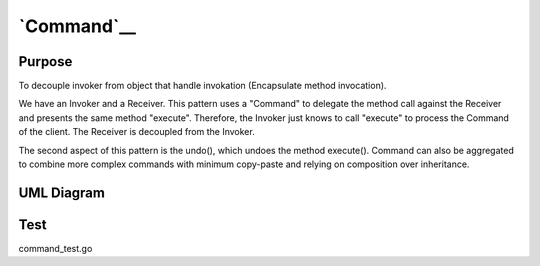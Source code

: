 `Command`__
===========

Purpose
-------

To decouple invoker from object that handle invokation (Encapsulate method invocation).

We have an Invoker and a Receiver. This pattern uses a "Command" to
delegate the method call against the Receiver and presents the same
method "execute". Therefore, the Invoker just knows to call "execute" to
process the Command of the client. The Receiver is decoupled from the
Invoker.

The second aspect of this pattern is the undo(), which undoes the method
execute(). Command can also be aggregated to combine more complex
commands with minimum copy-paste and relying on composition over
inheritance.

UML Diagram
-----------

.. image:: uml/command.png
   :alt: Alt Command UML Diagram
   :align: center

Test
----

command_test.go
